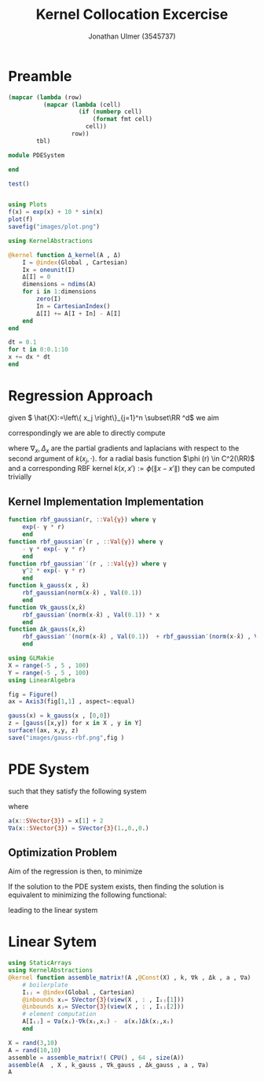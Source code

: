 #+title: Kernel Collocation Excercise
#+author: Jonathan Ulmer (3545737)
#+bibliography: ~/org/roam/papers/bibliography.bib
#+latex_compiler: xelatex
#+latex_header: \newcommand{\RR}{\mathbb{R}}
#+latex_header: \usepackage{amsmath}
#+latex_header: \usepackage{amssymb}
#+latex_header: \newtheorem{remark}{Remark}
#+latex_header:\usepackage[T1]{fontenc}
#+latex_header: \usepackage{unicode-math}
#+latex_header: \setmonofont{DejaVu Sans Mono}[Scale=0.8]
#+Property: header-args:julia :eval never-export :async t :session *julia* :exports both :tangle src/snippets.jl :comments org

* Preamble
#+NAME: round-tbl
#+BEGIN_SRC emacs-lisp :var tbl="" fmt="%.3f"
  (mapcar (lambda (row)
            (mapcar (lambda (cell)
                      (if (numberp cell)
                          (format fmt cell)
                        cell))
                    row))
          tbl)
#+end_src

#+RESULTS: round-tbl

#+RESULTS:

#+begin_src julia :tangle src/kernel.jl
module PDESystem

end
#+end_src

#+RESULTS:

#+begin_src julia :results output
test()
#+end_src

#+RESULTS:
: hello world

#+begin_src julia :results file graphics :file "images/plot.png"

using Plots
f(x) = exp(x) + 10 * sin(x)
plot(f)
savefig("images/plot.png")
#+end_src

#+RESULTS:
[[file:images/plot.png]]
#+begin_src julia
using KernelAbstractions

@kernel function Δ_kernel(A , Δ)
    I = @index(Global , Cartesian)
    Ix = oneunit(I)
    Δ[I] = 0
    dimensions = ndims(A)
    for i in 1:dimensions
        zero(I)
        In = CartesianIndex()
        Δ[I] += A[I + In] - A[I]
    end
end
#+end_src

#+RESULTS:
: Δ_kernel (generic function with 4 methods)


#+begin_src julia
dt = 0.1
for t in 0:0.1:10
x += dx * dt
end
#+end_src


* Regression Approach
given \( \hat{X}:=\left\{ x_j \right\}_{j=1}^n \subset\RR ^d\) we aim

\begin{align}
\label{eq:approx}
u_h(x) &= \sum_{j=1}^{n} a_j k(x_j,x)
\end{align}

correspondingly we are able to directly compute

\begin{align*}
\nabla_x u(x) &= \sum_{j=1}^n a_j \nabla_x  k(x_j ,x) \\
- \nabla_x \cdot \left( a(x) \nabla_x u(x) \right) &= - \left< \nabla_x a(x) , \nabla_x u(x) \right> - a(x) \Delta_x u(x) \\
&=  - \sum_{j=1}^{n} a_j \left( \left< \nabla_x a(x) , \nabla_x k(x_j,x)  \right> - a(x) \Delta_x k(x_j,x)\right)
\end{align*}
where \(\nabla_x , \Delta_x\) are the partial gradients and laplacians with respect to the second argument of \(k(x_j, \cdot )\).
for a radial basis function \(\phi (r) \in  C^2(\RR)\)  and a corresponding RBF kernel \(k(x,x') := \phi (\|x-x'\|)\) they can be computed trivially
\begin{align}
\label{eq:2}
\nabla_x k(x',x) &= \phi'(\|x-x'\|)x\\
\Delta_x k(x',x) &= \phi''(\|x-x'\|) + \phi'(\|x-x'\|) \left< x,x \right>\\
\end{align}
** Kernel Implementation Implementation
#+begin_src julia
function rbf_gaussian(r, ::Val{γ}) where γ
    exp(- γ * r)
    end
function rbf_gaussian′(r , ::Val{γ}) where γ
    - γ * exp(- γ * r)
    end
function rbf_gaussian′′(r , ::Val{γ}) where γ
    γ^2 * exp(- γ * r)
    end
function k_gauss(x , x̂)
    rbf_gaussian(norm(x-x̂) , Val(0.1))
    end
function ∇k_gauss(x,x̂)
    rbf_gaussian′(norm(x-x̂) , Val(0.1)) * x
    end
function Δk_gauss(x,x̂)
    rbf_gaussian′′(norm(x-x̂) , Val(0.1))  + rbf_gaussian′(norm(x-x̂) , Val(0.1)) *  dot(x , x)
    end
#+end_src

#+RESULTS:
: Δk_gauss (generic function with 1 method)

#+begin_src julia :results file graphics :file "images/gauss-rbf.png"
using GLMakie
X = range(-5 , 5 , 100)
Y = range(-5 , 5 , 100)
using LinearAlgebra

fig = Figure()
ax = Axis3(fig[1,1] , aspect=:equal)

gauss(x) = k_gauss(x , [0,0])
z = [gauss([x,y]) for x in X , y in Y]
surface!(ax, x,y, z)
save("images/gauss-rbf.png",fig )
#+end_src

#+RESULTS:
[[file:images/gauss-rbf.png]]


* PDE System
such that they satisfy the following system


\begin{align}
\label{eq:pde}
- \nabla  \left( a(x) \nabla u(x) \right) &= f(x) & \text{in} \quad \Omega \\
u(x) &= g_D(x) & \text{on} \quad  \Gamma_D \\
\left( a(x) \nabla u(x)  \right) \cdot  \vec{n}(x) &= g_N & \text{on} \quad \Gamma_N
\end{align}
where
#+begin_src julia
a(x::SVector{3}) = x[1] + 2
∇a(x::SVector{3}) = SVector{3}(1.,0.,0.)
#+end_src

#+RESULTS:
: ∇a (generic function with 2 methods)

** Optimization Problem
Aim of the regression is then, to minimize
\begin{align}
\label{eq:3}
\mathcal{J}(\vec{a} ; \hat{X})
\end{align}
If the solution to the PDE system  exists, then finding the solution is equivalent to minimizing the following functional:
\begin{align}
\label{eq:4}
\mathcal{J}(u) &= \int_{\Omega}
\end{align}
leading to the linear system
\begin{align}
\label{eq:linear-system}
\left< u_h , k(x_j , \cdot) \right>_{\mathcal{H}_k} &= \left< f , k(x_j , \cdot) \right>_{\mathcal{H}_k}
\end{align}
\begin{align}
\label{eq:5}
- \sum_{j=1}^{n} a_j \left( \left< \nabla_x a(x_i) , \nabla_x k(x_j,x_i)  \right> - a(x_i) \Delta_x k(x_j,x_i)\right) &= f(x_i)
\end{align}
* Linear Sytem
#+begin_src julia :tangle kernel.jl
using StaticArrays
using KernelAbstractions
@kernel function assemble_matrix!(A ,@Const(X) , k, ∇k , Δk , a , ∇a)
    # boilerplate
    Iᵢⱼ = @index(Global , Cartesian)
    @inbounds xᵢ= SVector{3}(view(X , : , Iᵢⱼ[1]))
    @inbounds xⱼ= SVector{3}(view(X , : , Iᵢⱼ[2]))
    # element computation
    A[Iᵢⱼ] = ∇a(xᵢ)⋅∇k(xᵢ,xⱼ) -  a(xᵢ)Δk(xⱼ,xᵢ)
    end
#+end_src

#+RESULTS:

#+begin_src julia :results table
X = rand(3,10)
A = rand(10,10)
assemble = assemble_matrix!( CPU() , 64 , size(A))
assemble(A  , X , k_gauss , ∇k_gauss , Δk_gauss , a , ∇a)
A
#+end_src

#+RESULTS:
| 0.216 | 0.302 | 0.329 | 0.036 | 0.159 | 0.043 | 0.165 | -0.033 | 0.071 | 0.193 |
| 0.201 | 0.320 | 0.344 | 0.042 | 0.156 | 0.048 | 0.156 | -0.025 | 0.078 | 0.194 |
| 0.199 | 0.318 | 0.357 | 0.037 | 0.156 | 0.042 | 0.153 | -0.034 | 0.074 | 0.196 |
| 0.196 | 0.289 | 0.317 | 0.058 | 0.162 | 0.060 | 0.156 | -0.009 | 0.091 | 0.197 |
| 0.202 | 0.305 | 0.340 | 0.023 | 0.168 | 0.029 | 0.153 | -0.055 | 0.063 | 0.203 |
| 0.204 | 0.297 | 0.324 | 0.051 | 0.163 | 0.058 | 0.161 | -0.017 | 0.084 | 0.198 |
| 0.214 | 0.300 | 0.327 | 0.037 | 0.160 | 0.044 | 0.167 | -0.032 | 0.072 | 0.194 |
| 0.198 | 0.283 | 0.309 | 0.059 | 0.164 | 0.064 | 0.159 | -0.005 | 0.091 | 0.196 |
| 0.188 | 0.272 | 0.296 | 0.072 | 0.159 | 0.074 | 0.154 |  0.014 | 0.107 | 0.190 |
| 0.200 | 0.310 | 0.346 | 0.026 | 0.163 | 0.032 | 0.152 | -0.051 | 0.066 | 0.210 |
#+TBLFM: @1$1..@>$>=@0$0;%.3f



